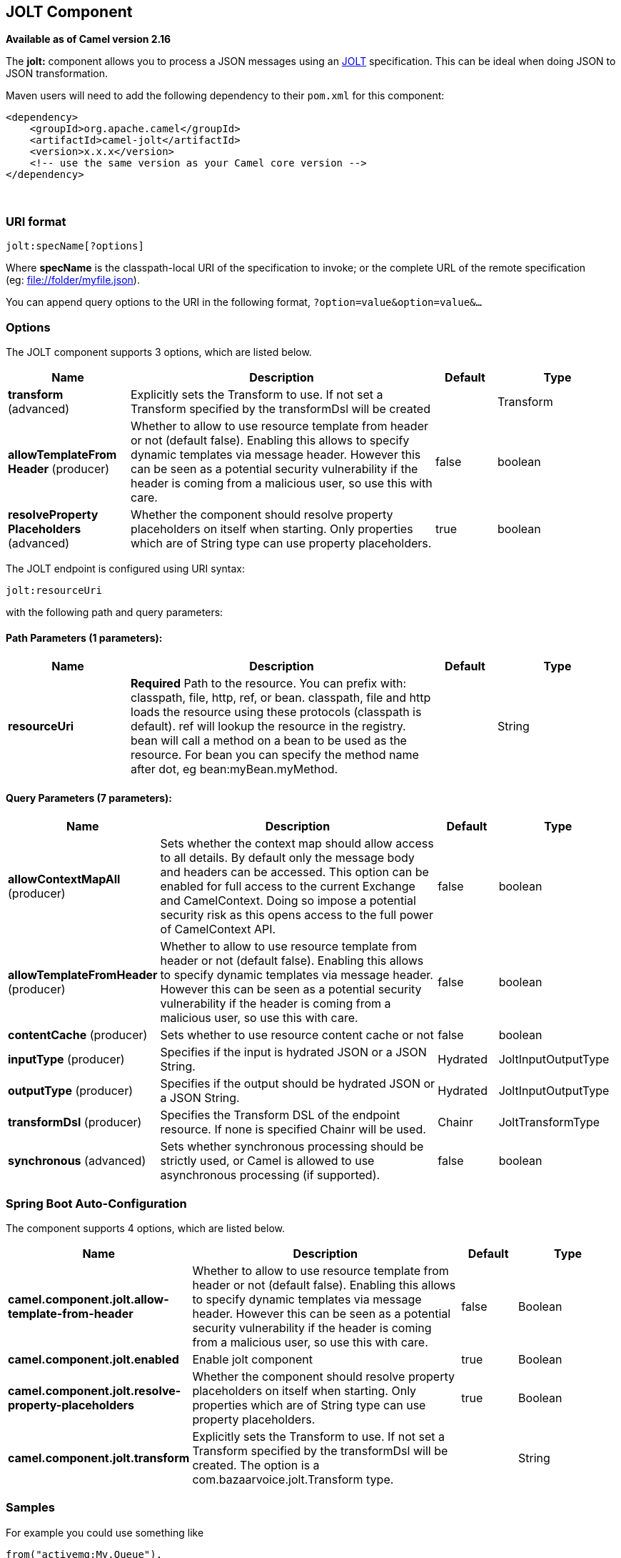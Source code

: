 [[jolt-component]]
== JOLT Component

*Available as of Camel version 2.16*

The *jolt:* component allows you to process a JSON messages using an
https://github.com/bazaarvoice/jolt[JOLT] specification. This can be
ideal when doing JSON to JSON transformation.

Maven users will need to add the following dependency to
their `pom.xml` for this component:

[source,xml]
------------------------------------------------------------
<dependency>
    <groupId>org.apache.camel</groupId>
    <artifactId>camel-jolt</artifactId>
    <version>x.x.x</version>
    <!-- use the same version as your Camel core version -->
</dependency>
------------------------------------------------------------

 

### URI format

[source,java]
-----------------------
jolt:specName[?options]
-----------------------

Where *specName* is the classpath-local URI of the specification to
invoke; or the complete URL of the remote specification
(eg: file://folder/myfile.vm[file://folder/myfile.json]).

You can append query options to the URI in the following
format, `?option=value&option=value&...`

### Options




// component options: START
The JOLT component supports 3 options, which are listed below.



[width="100%",cols="2,5,^1,2",options="header"]
|===
| Name | Description | Default | Type
| *transform* (advanced) | Explicitly sets the Transform to use. If not set a Transform specified by the transformDsl will be created |  | Transform
| *allowTemplateFrom Header* (producer) | Whether to allow to use resource template from header or not (default false). Enabling this allows to specify dynamic templates via message header. However this can be seen as a potential security vulnerability if the header is coming from a malicious user, so use this with care. | false | boolean
| *resolveProperty Placeholders* (advanced) | Whether the component should resolve property placeholders on itself when starting. Only properties which are of String type can use property placeholders. | true | boolean
|===
// component options: END






// endpoint options: START
The JOLT endpoint is configured using URI syntax:

----
jolt:resourceUri
----

with the following path and query parameters:

==== Path Parameters (1 parameters):


[width="100%",cols="2,5,^1,2",options="header"]
|===
| Name | Description | Default | Type
| *resourceUri* | *Required* Path to the resource. You can prefix with: classpath, file, http, ref, or bean. classpath, file and http loads the resource using these protocols (classpath is default). ref will lookup the resource in the registry. bean will call a method on a bean to be used as the resource. For bean you can specify the method name after dot, eg bean:myBean.myMethod. |  | String
|===


==== Query Parameters (7 parameters):


[width="100%",cols="2,5,^1,2",options="header"]
|===
| Name | Description | Default | Type
| *allowContextMapAll* (producer) | Sets whether the context map should allow access to all details. By default only the message body and headers can be accessed. This option can be enabled for full access to the current Exchange and CamelContext. Doing so impose a potential security risk as this opens access to the full power of CamelContext API. | false | boolean
| *allowTemplateFromHeader* (producer) | Whether to allow to use resource template from header or not (default false). Enabling this allows to specify dynamic templates via message header. However this can be seen as a potential security vulnerability if the header is coming from a malicious user, so use this with care. | false | boolean
| *contentCache* (producer) | Sets whether to use resource content cache or not | false | boolean
| *inputType* (producer) | Specifies if the input is hydrated JSON or a JSON String. | Hydrated | JoltInputOutputType
| *outputType* (producer) | Specifies if the output should be hydrated JSON or a JSON String. | Hydrated | JoltInputOutputType
| *transformDsl* (producer) | Specifies the Transform DSL of the endpoint resource. If none is specified Chainr will be used. | Chainr | JoltTransformType
| *synchronous* (advanced) | Sets whether synchronous processing should be strictly used, or Camel is allowed to use asynchronous processing (if supported). | false | boolean
|===
// endpoint options: END
// spring-boot-auto-configure options: START
=== Spring Boot Auto-Configuration


The component supports 4 options, which are listed below.



[width="100%",cols="2,5,^1,2",options="header"]
|===
| Name | Description | Default | Type
| *camel.component.jolt.allow-template-from-header* | Whether to allow to use resource template from header or not (default false). Enabling this allows to specify dynamic templates via message header. However this can be seen as a potential security vulnerability if the header is coming from a malicious user, so use this with care. | false | Boolean
| *camel.component.jolt.enabled* | Enable jolt component | true | Boolean
| *camel.component.jolt.resolve-property-placeholders* | Whether the component should resolve property placeholders on itself when starting. Only properties which are of String type can use property placeholders. | true | Boolean
| *camel.component.jolt.transform* | Explicitly sets the Transform to use. If not set a Transform specified by the transformDsl will be created. The option is a com.bazaarvoice.jolt.Transform type. |  | String
|===
// spring-boot-auto-configure options: END




### Samples

For example you could use something like

[source,java]
--------------------------------------
from("activemq:My.Queue").
  to("jolt:com/acme/MyResponse.json");
--------------------------------------

And a file based resource:

[source,java]
---------------------------------------------------------------
from("activemq:My.Queue").
  to("jolt:file://myfolder/MyResponse.json?contentCache=true").
  to("activemq:Another.Queue");
---------------------------------------------------------------

You can also specify what specification the component should use
dynamically via a header, so for example:

[source,java]
---------------------------------------------------------------------
from("direct:in").
  setHeader("CamelJoltResourceUri").constant("path/to/my/spec.json").
  to("jolt:dummy");
---------------------------------------------------------------------

 

### See Also

* Configuring Camel
* Component
* Endpoint
* Getting Started
